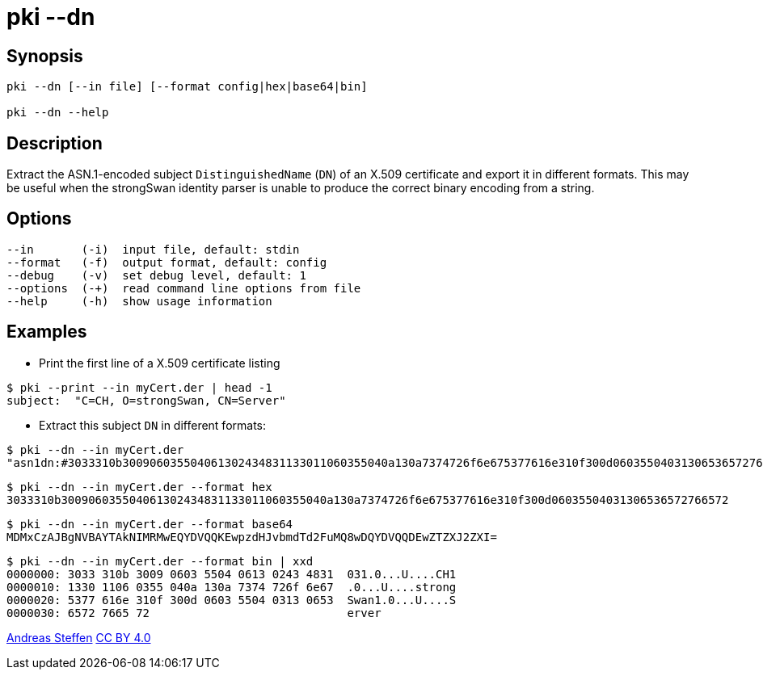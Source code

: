 = pki --dn
:prewrap!:

== Synopsis

----
pki --dn [--in file] [--format config|hex|base64|bin]
            
pki --dn --help
----

== Description

Extract the ASN.1-encoded subject `DistinguishedName` (`DN`) of an X.509 certificate
and export it in different formats. This may be useful when the strongSwan
identity parser is unable to produce the correct binary encoding from a string.

== Options

----
--in       (-i)  input file, default: stdin
--format   (-f)  output format, default: config
--debug    (-v)  set debug level, default: 1
--options  (-+)  read command line options from file
--help     (-h)  show usage information
----

== Examples

* Print the first line of a X.509 certificate listing
----
$ pki --print --in myCert.der | head -1
subject:  "C=CH, O=strongSwan, CN=Server"
----
* Extract this subject `DN` in different formats:
----
$ pki --dn --in myCert.der
"asn1dn:#3033310b300906035504061302434831133011060355040a130a7374726f6e675377616e310f300d06035504031306536572766572" 
----
----
$ pki --dn --in myCert.der --format hex
3033310b300906035504061302434831133011060355040a130a7374726f6e675377616e310f300d06035504031306536572766572
----
----
$ pki --dn --in myCert.der --format base64
MDMxCzAJBgNVBAYTAkNIMRMwEQYDVQQKEwpzdHJvbmdTd2FuMQ8wDQYDVQQDEwZTZXJ2ZXI=
----
----
$ pki --dn --in myCert.der --format bin | xxd
0000000: 3033 310b 3009 0603 5504 0613 0243 4831  031.0...U....CH1
0000010: 1330 1106 0355 040a 130a 7374 726f 6e67  .0...U....strong
0000020: 5377 616e 310f 300d 0603 5504 0313 0653  Swan1.0...U....S
0000030: 6572 7665 72                             erver
----

:AS: mailto:andreas.steffen@strongswan.org
:CC: http://creativecommons.org/licenses/by/4.0/

{AS}[Andreas Steffen] {CC}[CC BY 4.0]
